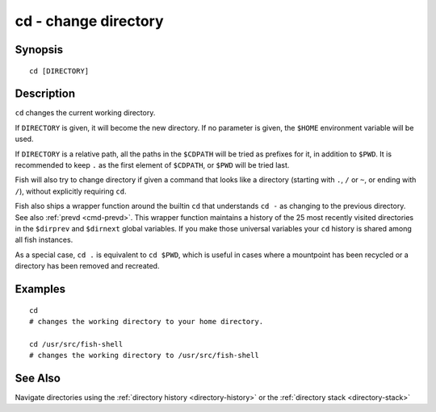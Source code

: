 .. _cmd-cd:

cd - change directory
=====================

Synopsis
--------

::

    cd [DIRECTORY]

Description
-----------
``cd`` changes the current working directory.

If ``DIRECTORY`` is given, it will become the new directory. If no parameter is given, the ``$HOME`` environment variable will be used.

If ``DIRECTORY`` is a relative path, all the paths in the ``$CDPATH`` will be tried as prefixes for it, in addition to ``$PWD``. It is recommended to keep ``.`` as the first element of ``$CDPATH``, or ``$PWD`` will be tried last.

Fish will also try to change directory if given a command that looks like a directory (starting with ``.``, ``/`` or ``~``, or ending with ``/``), without explicitly requiring ``cd``.

Fish also ships a wrapper function around the builtin ``cd`` that understands ``cd -`` as changing to the previous directory. See also :ref:`prevd <cmd-prevd>`. This wrapper function maintains a history of the 25 most recently visited directories in the ``$dirprev`` and ``$dirnext`` global variables. If you make those universal variables your ``cd`` history is shared among all fish instances.

As a special case, ``cd .`` is equivalent to ``cd $PWD``, which is useful in cases where a mountpoint has been recycled or a directory has been removed and recreated.

Examples
--------

::

    cd
    # changes the working directory to your home directory.
    
    cd /usr/src/fish-shell
    # changes the working directory to /usr/src/fish-shell

See Also
--------

Navigate directories using the :ref:`directory history <directory-history>` or the :ref:`directory stack <directory-stack>`
